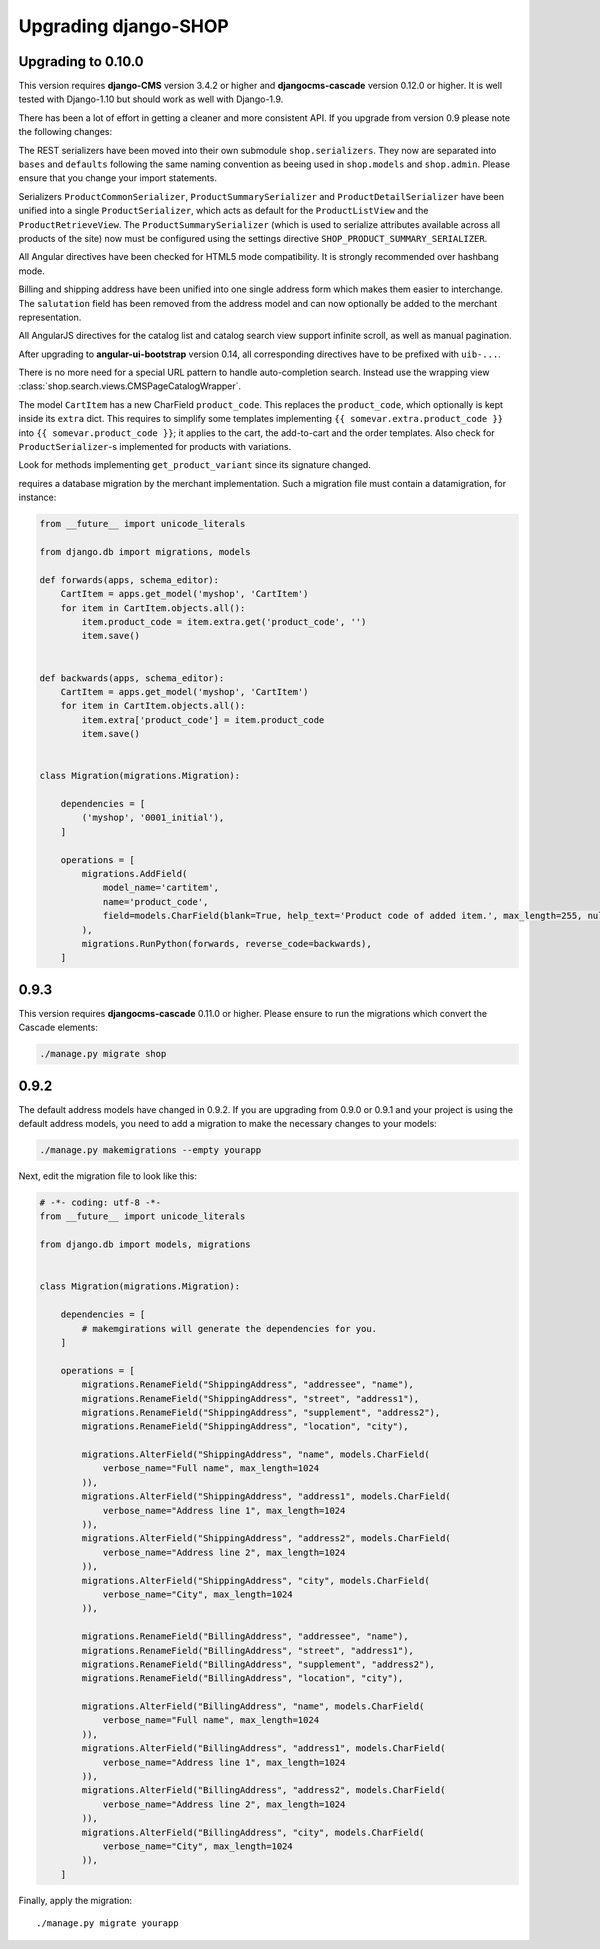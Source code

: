 .. _upgrading:

=====================
Upgrading django-SHOP
=====================

.. _upgrading-0.10:

Upgrading to 0.10.0
===================

This version requires **django-CMS** version 3.4.2 or higher and **djangocms-cascade** version
0.12.0 or higher. It is well tested with Django-1.10 but should work as well with Django-1.9.

There has been a lot of effort in getting a cleaner and more consistent API. If you upgrade from
version 0.9 please note the following changes:

The REST serializers have been moved into their own submodule ``shop.serializers``. They now are
separated into ``bases`` and ``defaults`` following the same naming convention as beeing used
in ``shop.models`` and ``shop.admin``. Please ensure that you change your import statements.

Serializers ``ProductCommonSerializer``, ``ProductSummarySerializer`` and ``ProductDetailSerializer``
have been unified into a single ``ProductSerializer``, which acts as default for the
``ProductListView`` and the ``ProductRetrieveView``. The ``ProductSummarySerializer`` (which is used
to serialize attributes available across all products of the site) now must be configured using the
settings directive ``SHOP_PRODUCT_SUMMARY_SERIALIZER``.

All Angular directives have been checked for HTML5 mode compatibility. It is strongly recommended
over hashbang mode.

Billing and shipping address have been unified into one single address form which makes them easier
to interchange. The ``salutation`` field has been removed from the address model and can now
optionally be added to the merchant representation.

All AngularJS directives for the catalog list and catalog search view support infinite scroll, as
well as manual pagination.

After upgrading to **angular-ui-bootstrap** version 0.14, all corresponding directives have to be
prefixed with ``uib-...``.

There is no more need for a special URL pattern to handle auto-completion search. Instead use the
wrapping view :class:`shop.search.views.CMSPageCatalogWrapper`.

The model ``CartItem`` has a new CharField ``product_code``. This replaces the ``product_code``,
which optionally is kept inside its ``extra`` dict. This requires to simplify some templates
implementing ``{{ somevar.extra.product_code }}`` into ``{{ somevar.product_code }}``; it applies to
the cart, the add-to-cart and the order templates. Also check for ``ProductSerializer``-s
implemented for products with variations.

Look for methods implementing ``get_product_variant`` since its signature changed.

requires a database migration by the
merchant implementation. Such a migration file must contain a datamigration, for instance:

.. code-block:: python

	from __future__ import unicode_literals

	from django.db import migrations, models

	def forwards(apps, schema_editor):
	    CartItem = apps.get_model('myshop', 'CartItem')
	    for item in CartItem.objects.all():
	        item.product_code = item.extra.get('product_code', '')
	        item.save()


	def backwards(apps, schema_editor):
	    CartItem = apps.get_model('myshop', 'CartItem')
	    for item in CartItem.objects.all():
	        item.extra['product_code'] = item.product_code
	        item.save()


	class Migration(migrations.Migration):

	    dependencies = [
	        ('myshop', '0001_initial'),
	    ]

	    operations = [
	        migrations.AddField(
	            model_name='cartitem',
	            name='product_code',
	            field=models.CharField(blank=True, help_text='Product code of added item.', max_length=255, null=True, verbose_name='Product code'),
	        ),
	        migrations.RunPython(forwards, reverse_code=backwards),
	    ]



0.9.3
=====

This version requires **djangocms-cascade** 0.11.0 or higher. Please ensure to run the migrations
which convert the Cascade elements:

.. code-block:: bash

	./manage.py migrate shop


0.9.2
=====

The default address models have changed in 0.9.2. If you are upgrading from
0.9.0 or 0.9.1 and your project is using the default address models, you need
to add a migration to make the necessary changes to your models:

.. code-block:: bash

	./manage.py makemigrations --empty yourapp

Next, edit the migration file to look like this:

.. code-block:: python

    # -*- coding: utf-8 -*-
    from __future__ import unicode_literals

    from django.db import models, migrations


    class Migration(migrations.Migration):

        dependencies = [
            # makemgirations will generate the dependencies for you.
        ]

        operations = [
            migrations.RenameField("ShippingAddress", "addressee", "name"),
            migrations.RenameField("ShippingAddress", "street", "address1"),
            migrations.RenameField("ShippingAddress", "supplement", "address2"),
            migrations.RenameField("ShippingAddress", "location", "city"),

            migrations.AlterField("ShippingAddress", "name", models.CharField(
                verbose_name="Full name", max_length=1024
            )),
            migrations.AlterField("ShippingAddress", "address1", models.CharField(
                verbose_name="Address line 1", max_length=1024
            )),
            migrations.AlterField("ShippingAddress", "address2", models.CharField(
                verbose_name="Address line 2", max_length=1024
            )),
            migrations.AlterField("ShippingAddress", "city", models.CharField(
                verbose_name="City", max_length=1024
            )),

            migrations.RenameField("BillingAddress", "addressee", "name"),
            migrations.RenameField("BillingAddress", "street", "address1"),
            migrations.RenameField("BillingAddress", "supplement", "address2"),
            migrations.RenameField("BillingAddress", "location", "city"),

            migrations.AlterField("BillingAddress", "name", models.CharField(
                verbose_name="Full name", max_length=1024
            )),
            migrations.AlterField("BillingAddress", "address1", models.CharField(
                verbose_name="Address line 1", max_length=1024
            )),
            migrations.AlterField("BillingAddress", "address2", models.CharField(
                verbose_name="Address line 2", max_length=1024
            )),
            migrations.AlterField("BillingAddress", "city", models.CharField(
                verbose_name="City", max_length=1024
            )),
        ]


Finally, apply the migration::

    ./manage.py migrate yourapp
